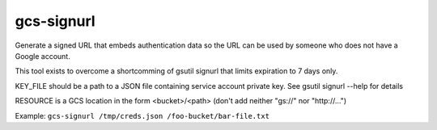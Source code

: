###########
gcs-signurl
###########

Generate a signed URL that embeds authentication data
so the URL can be used by someone who does not have a Google account.

This tool exists to overcome a shortcomming of gsutil signurl that limits
expiration to 7 days only.

KEY_FILE should be a path to a JSON file containing service account private key.
See gsutil signurl --help for details

RESOURCE is a GCS location in the form <bucket>/<path>
(don't add neither "gs://" nor "http://...")

Example: ``gcs-signurl /tmp/creds.json /foo-bucket/bar-file.txt``
